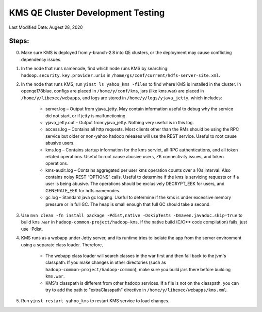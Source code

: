 .. _hadoop_team_kms_development:

#########################################################
KMS QE Cluster Development Testing
#########################################################

Last Modified Date: Augest 28, 2020

Steps:
---------------
0. Make sure KMS is deployed from y-branch-2.8 into QE clusters, or the deployment may cause conflicting dependency issues.
1. In the node that runs namenode, find which node runs KMS by searching ``hadoop.security.key.provider.uris`` in ``/home/gs/conf/current/hdfs-server-site.xml``.
2. In the node that runs KMS, run ``yinst ls yahoo_kms -files`` to find where KMS is installed in the cluster. In openqe178blue, configs are placed in ``/home/y/conf/kms``, jars (like kms.war) are placed in ``/home/y/libexec/webapps``, and logs are stored in ``/home/y/logs/yjava_jetty``, which includes:

    * server.log – Output from yjava_jetty.  May contain information useful to debug why the service did not start, or if jetty is malfunctioning.
    * yjava_jetty.out – Output from yjava_jetty.  Nothing very useful is in this log. 
    * access.log – Contains all http requests.  Most clients other than the RMs should be using the RPC service but older or non-yahoo hadoop releases will use the REST service.  Useful to root cause abusive users.
    * kms.log – Contains startup information for the kms servlet, all RPC authentications, and all token related operations.  Useful to root cause abusive users, ZK connectivity issues, and token operations.
    * kms-audit.log – Contains aggregated per user kms operation counts over a 10s interval.  Also contains noisy REST “OPTIONS” calls.  Useful to determine if the kms is servicing requests or if a user is being abusive.  The operations should be exclusively DECRYPT_EEK for users, and GENERATE_EEK for hdfs namenodes.
    * gc.log – Standard java gc logging.  Useful to determine if the kms is under excessive memory pressure or in full GC.  The heap is small enough that full GC should take a second.

3. Use ``mvn clean -fn install package -Pdist,native -DskipTests -Dmaven.javadoc.skip=true`` to build ``kms.war`` in ``hadoop-common-project/hadoop-kms``. If the native build (C/C++ code compilation) fails, just use -Pdist.
4. KMS runs as a webapp under Jetty server, and its runtime tries to isolate the app from the server environment using a separate class loader. Therefore, 

    * The webapp class loader will search classes in the war first and then fall back to the jvm's classpath. If you make changes in other directories (such as ``hadoop-common-project/hadoop-common``), make sure you build jars there before building ``kms.war``.
    * KMS's classpath is different from other hadoop services. If a file is not on the classpath, you can try to add the path to "extraClasspath" directive in ``/home/y/libexec/webapps/kms.xml``.

5. Run ``yinst restart yahoo_kms`` to restart KMS service to load changes.





